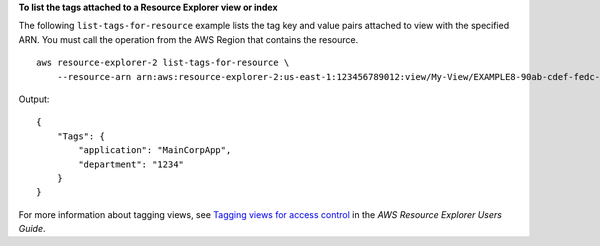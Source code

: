 **To list the tags attached to a Resource Explorer view or index**

The following ``list-tags-for-resource`` example lists the tag key and value pairs attached to view with the specified ARN. You must call the operation from the AWS Region that contains the resource. ::

    aws resource-explorer-2 list-tags-for-resource \
        --resource-arn arn:aws:resource-explorer-2:us-east-1:123456789012:view/My-View/EXAMPLE8-90ab-cdef-fedc-EXAMPLE11111

Output::

    {
        "Tags": {
            "application": "MainCorpApp",
            "department": "1234"
        }
    }

For more information about tagging views, see `Tagging views for access control <https://docs.aws.amazon.com/resource-explorer/latest/userguide/manage-views-tag.html>`__ in the *AWS Resource Explorer Users Guide*.